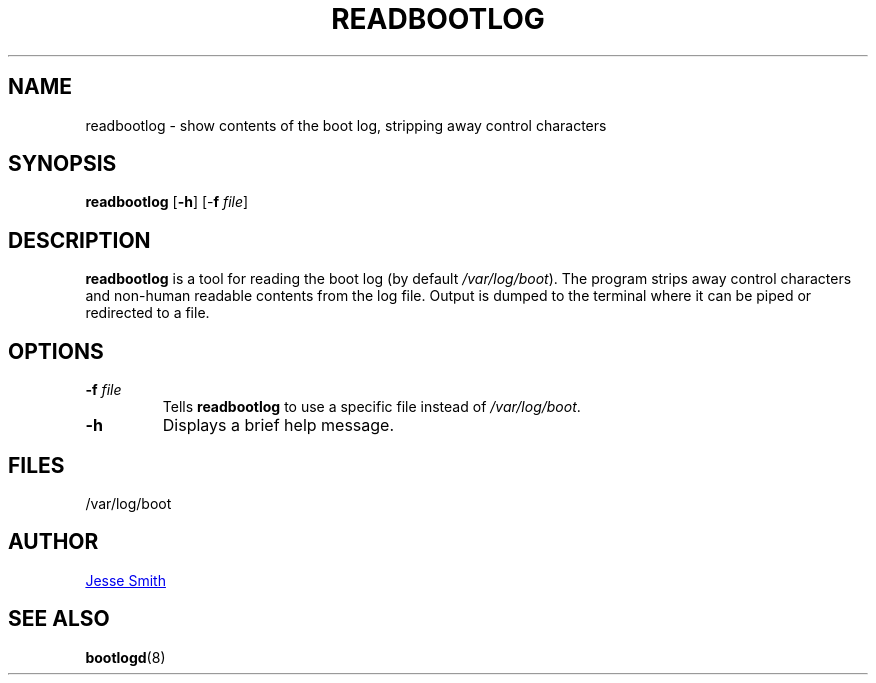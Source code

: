 '\" -*- coding: UTF-8 -*-
.\" Copyright (C) 1998-2004 Miquel van Smoorenburg.
.\"
.\" This program is free software; you can redistribute it and/or modify
.\" it under the terms of the GNU General Public License as published by
.\" the Free Software Foundation; either version 2 of the License, or
.\" (at your option) any later version.
.\"
.\" This program is distributed in the hope that it will be useful,
.\" but WITHOUT ANY WARRANTY; without even the implied warranty of
.\" MERCHANTABILITY or FITNESS FOR A PARTICULAR PURPOSE.  See the
.\" GNU General Public License for more details.
.\"
.\" You should have received a copy of the GNU General Public License
.\" along with this program; if not, write to the Free Software
.\" Foundation, Inc., 51 Franklin Street, Fifth Floor, Boston, MA 02110-1301 USA
.\"
.\"{{{}}}
.\"{{{  Title
.TH READBOOTLOG 1 "NOV 12, 2018" "sysvinit @VERSION@" "User Commands"
.\"}}}
.\"{{{  Name
.SH NAME
readbootlog \- show contents of the boot log, stripping away control characters
.\"}}}
.\"{{{  Synopsis
.SH SYNOPSIS
.B readbootlog
.RB [ \-h ]
[\-\fBf\fP \fIfile\/\fP]
.br
.\"}}}
.\"{{{  Description
.SH DESCRIPTION
.B readbootlog
is a tool for reading the boot log (by default \fI/var/log/boot\fP). The program
strips away control characters and non-human readable contents from the log
file. Output is dumped to the terminal where it can be piped or redirected
to a file.
.\"}}}
.\"{{{  Options
.SH OPTIONS
.IP "\fB\-f\fP \fIfile\fP"
Tells \fBreadbootlog\fP to use a specific file instead of \fI/var/log/boot\fP.
.IP \fB\-h\fP
Displays a brief help message.
.\"{{{  Files
.SH FILES
/var/log/boot
.\"}}}
.\"{{{  Author
.SH AUTHOR
.MT jsmith@\:resonatingmedia\:.com
Jesse Smith
.ME
.\"}}}
.\"{{{  See also
.SH "SEE ALSO"
.BR bootlogd (8)
.\"}}}
